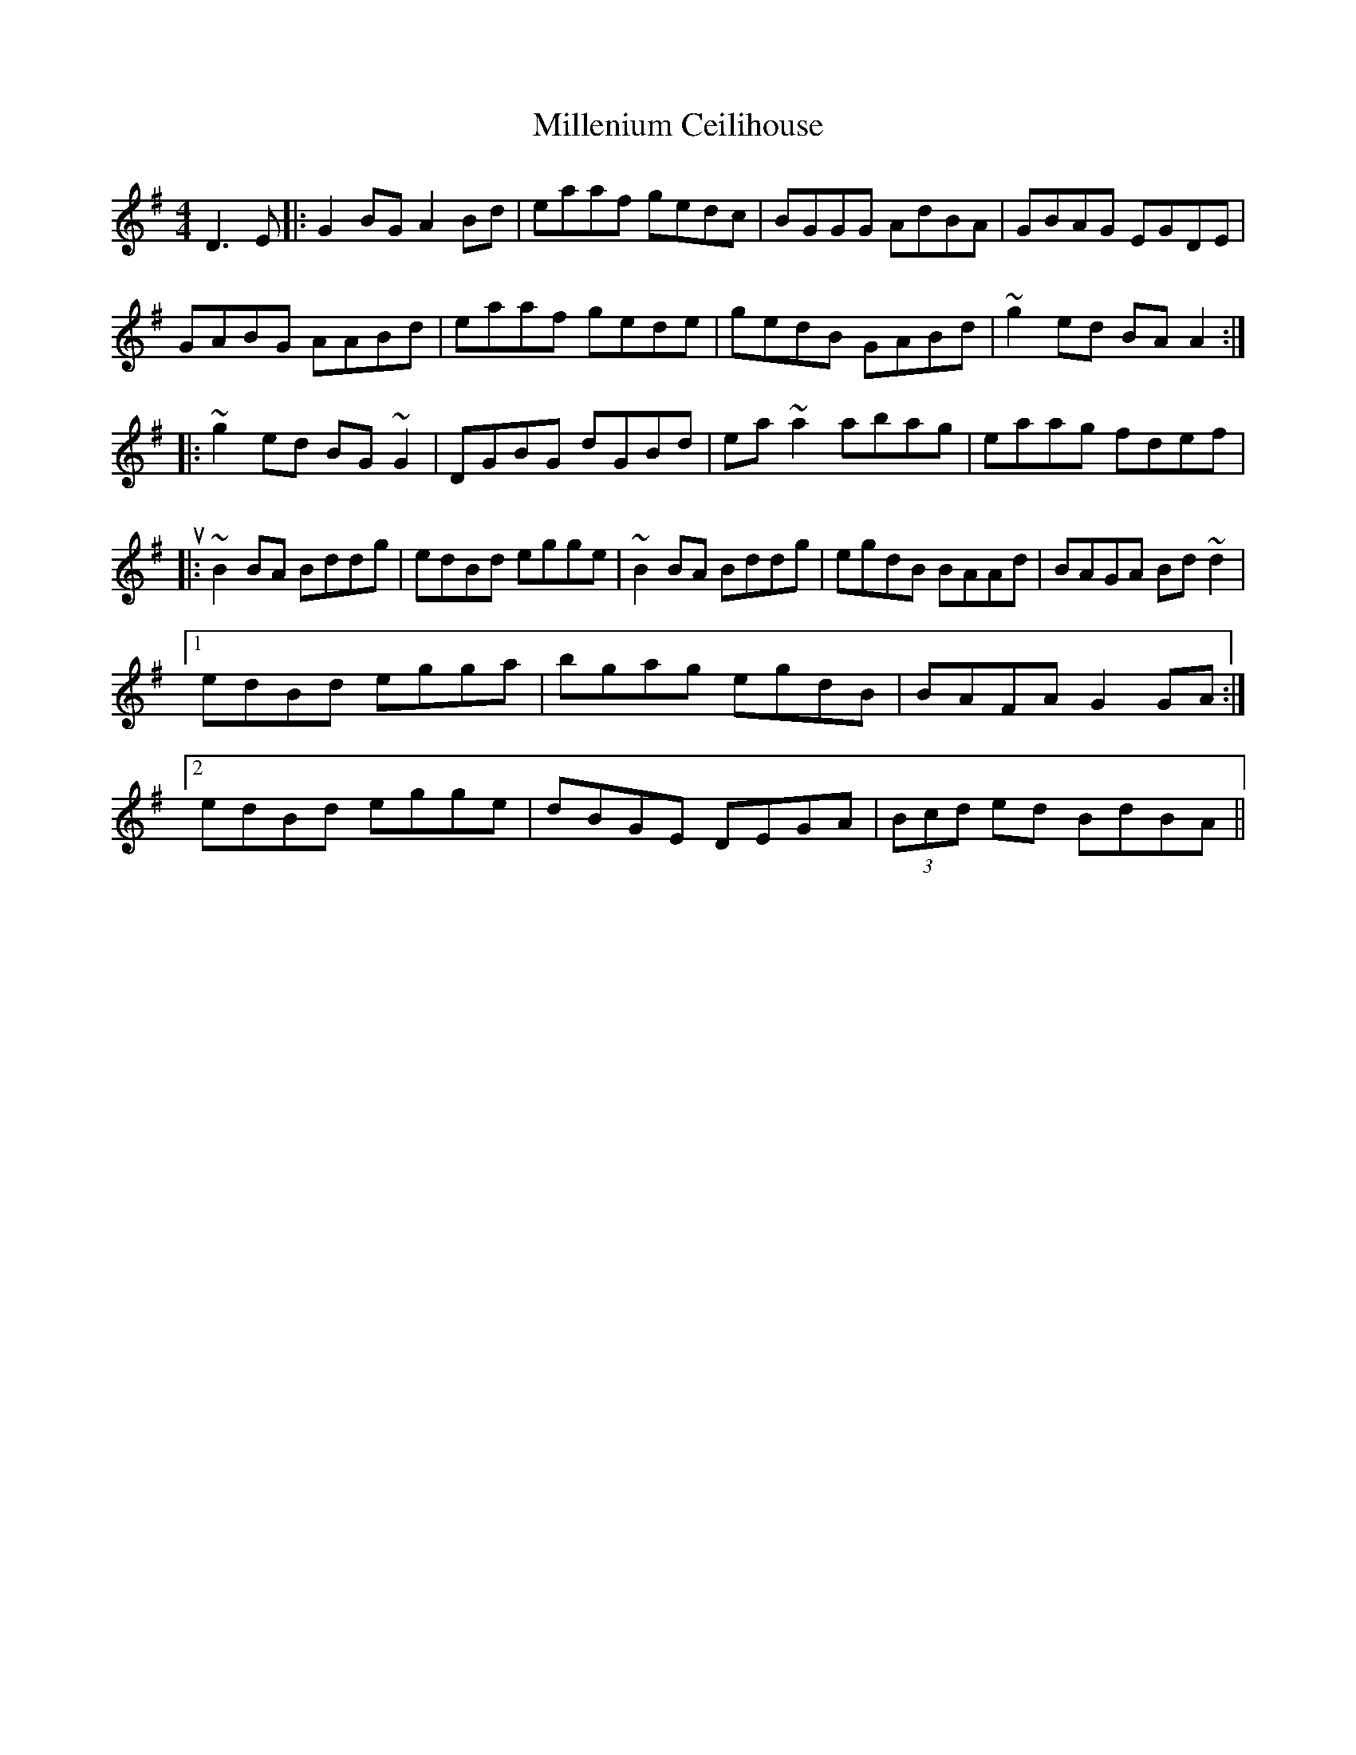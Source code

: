 X: 26772
T: Millenium Ceilihouse
R: reel
M: 4/4
K: Gmajor
D3 E|:G2 BG A2 Bd|eaaf gedc|BGGG AdBA|GBAG EGDE|
GABG AABd|eaaf gede|gedB GABd|~g2 ed BA A2:|
|:~g2 ed BG ~G2|DGBG dGBd|ea ~a2 abag|eaag fdef|
turn!g2 ed BG G2|DGBd gfga|1 b2 ag egdB|BAFA ~G2 Bd:|2 b2 ag egde|~g2 ga gfed||
|:~B2 BA Bddg|edBd egge|~B2 BA Bddg|egdB BAAd|BAGA Bd ~d2|
[1 edBd egga|bgag egdB|BAFA G2 GA:|
[2 edBd egge|dBGE DEGA|(3Bcd ed BdBA||

